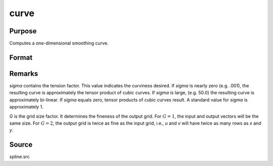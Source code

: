 
curve
==============================================

Purpose
----------------

Computes a one-dimensional smoothing curve.

Format
----------------
.. function:: { u, v } = curve(x, y, d, s, sigma, G)

    :param x: x-abscissae (X-axis values).
    :type x: Kx1 vector

    :param y: y-ordinates (Y-axis values).
    :type y: Kx1 vector

    :param d: observation weights.
    :type d: Kx1 vector or scalar

    :param s: smoothing parameter. If :math:`s = 0`, curve
        performs an interpolation. If *d* contains
        standard deviation estimates, a reasonable value for
        *s* is *K*.
    :type s: scalar

    :param sigma: tension factor.
    :type sigma: scalar

    :param G: grid size factor.
    :type G: scalar

    :return u: vector, x-abscissae, regularly spaced.

    :rtype u: (KxG)x1

    :return v: vector, y-ordinates, regularly spaced.

    :rtype v: (KxG)x1

Remarks
-------

*sigma* contains the tension factor. This value indicates the curviness
desired. If *sigma* is nearly zero (e.g. .001), the resulting curve is
approximately the tensor product of cubic curves. If *sigma* is large,
(e.g. 50.0) the resulting curve is approximately bi-linear. If *sigma*
equals zero, tensor products of cubic curves result. A standard value
for *sigma* is approximately 1.

*G* is the grid size factor. It determines the fineness of the output
grid. For :math:`G = 1`, the input and output vectors will be the same size. For
:math:`G = 2`, the output grid is twice as fine as the input grid, i.e., *u* and *v*
will have twice as many rows as *x* and *y*.



Source
------

spline.src
